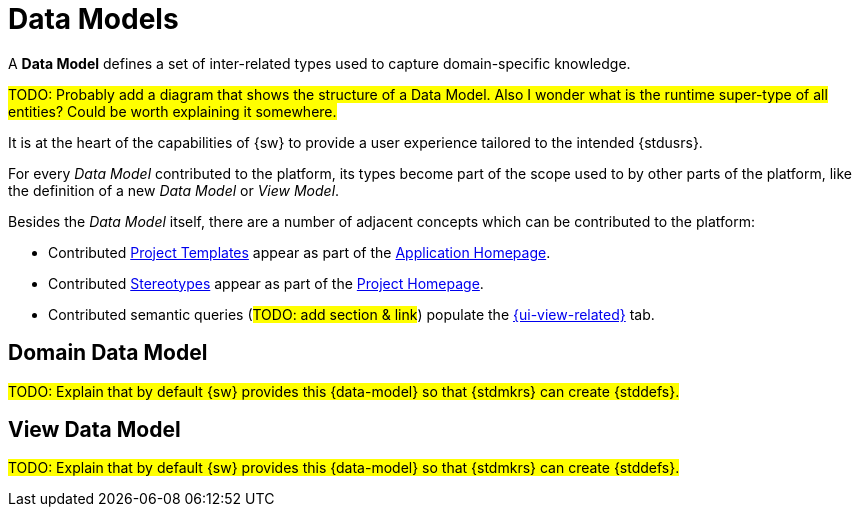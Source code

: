 = Data Models

A *Data Model* defines a set of inter-related types used to capture domain-specific knowledge.

#TODO: Probably add a diagram that shows the structure of a Data Model.
Also I wonder what is the runtime super-type of all entities? Could be worth explaining it somewhere.#

It is at the heart of the capabilities of {sw} to provide a user experience tailored to the intended {stdusrs}.

For every _Data Model_ contributed to the platform, its types become part of the scope used to by other parts of the platform, like the definition of a new _Data Model_ or _View Model_.

Besides the _Data Model_ itself, there are a number of adjacent concepts which can be contributed to the platform:

* Contributed xref:user-manual:core-concepts.adoc#_{project}_templates[Project Templates] appear as part of the xref:user-manual:workbench-ui/workbench-homepage.adoc[Application Homepage].
* Contributed xref:user-manual:core-concepts.adoc#_stereotypes[Stereotypes] appear as part of the xref:user-manual:workbench-ui/project-homepage.adoc[Project Homepage].
* Contributed semantic queries (#TODO: add section & link#) populate the xref:user-manual:workbench-ui/project-homepage/related-elements.adoc[{ui-view-related}] tab.

== Domain Data Model

#TODO: Explain that by default {sw} provides this {data-model} so that {stdmkrs} can create {stddefs}.#

== View Data Model

#TODO: Explain that by default {sw} provides this {data-model} so that {stdmkrs} can create {stddefs}.#